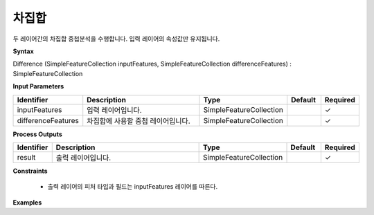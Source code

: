 .. _difference:

차집합
=========

두 레이어간의 차집합 중첩분석을 수행합니다. 입력 레이어의 속성값만 유지됩니다.

**Syntax**

Difference (SimpleFeatureCollection inputFeatures, SimpleFeatureCollection differenceFeatures) : SimpleFeatureCollection

**Input Parameters**

.. list-table::
   :widths: 10 50 20 10 10

   * - **Identifier**
     - **Description**
     - **Type**
     - **Default**
     - **Required**

   * - inputFeatures
     - 입력 레이어입니다.
     - SimpleFeatureCollection
     -
     - ✓

   * - differenceFeatures
     - 차집합에 사용할 중첩 레이어입니다.
     - SimpleFeatureCollection
     -
     - ✓

**Process Outputs**

.. list-table::
   :widths: 10 50 20 10 10

   * - **Identifier**
     - **Description**
     - **Type**
     - **Default**
     - **Required**

   * - result
     - 출력 레이어입니다.
     - SimpleFeatureCollection
     -
     - ✓

**Constraints**

 - 출력 레이어의 피처 타입과 필드는 inputFeatures 레이어를 따른다.

**Examples**
